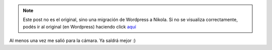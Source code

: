 .. link:
.. description:
.. tags: circo
.. date: 2011/12/08 13:35:15
.. title: Nuevo truco con clavas: Balance
.. slug: nuevo-truco-con-clavas-balance


.. note::

   Este post no es el original, sino una migración de Wordpress a
   Nikola. Si no se visualiza correctamente, podés ir al original (en
   Wordpress) haciendo click aquí_

.. _aquí: http://humitos.wordpress.com/2011/12/08/nuevo-truco-con-clavas-balance/


Al menos una vez me salió para la cámara. Ya saldrá mejor :)

.. media:: http://www.youtube.com/watch?v=X83kJU36Fis
